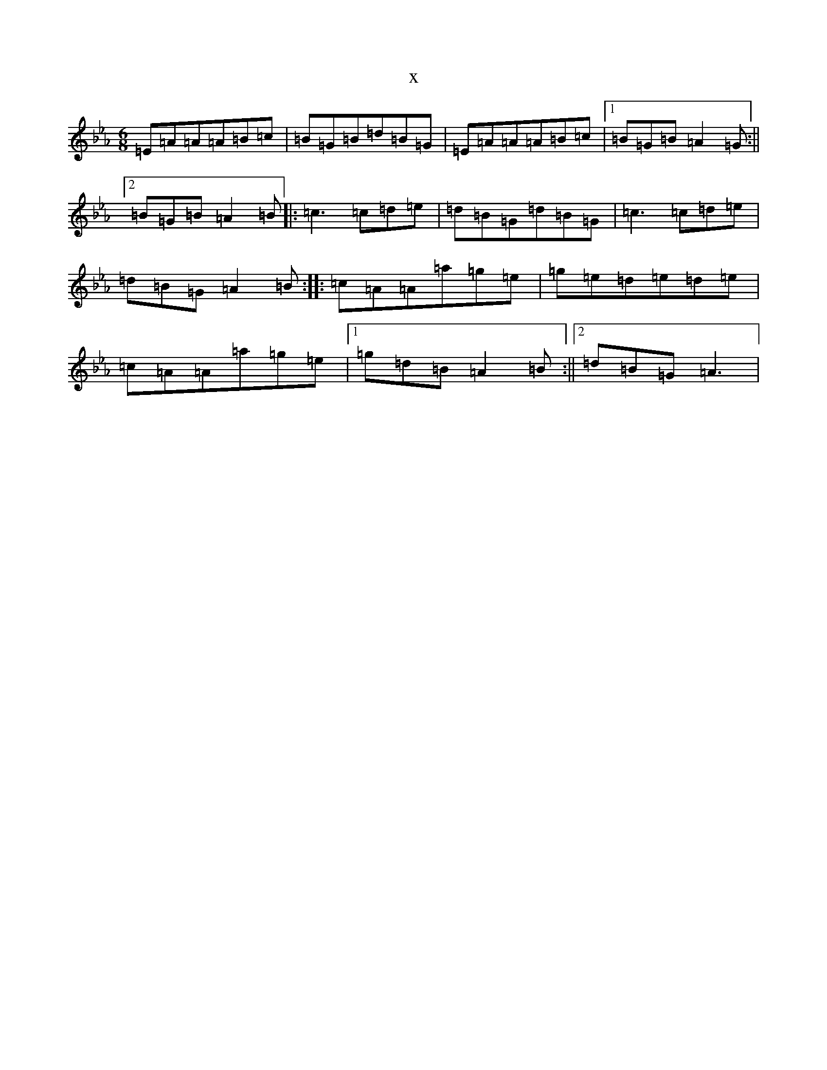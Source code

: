 X:7677
T:x
L:1/8
M:6/8
K: C minor
=E=A=A=A=B=c|=B=G=B=d=B=G|=E=A=A=A=B=c|1=B=G=B=A2=G:||2=B=G=B=A2=B|:=c3=c=d=e|=d=B=G=d=B=G|=c3=c=d=e|=d=B=G=A2=B:||:=c=A=A=a=g=e|=g=e=d=e=d=e|=c=A=A=a=g=e|1=g=d=B=A2=B:||2=d=B=G=A3|